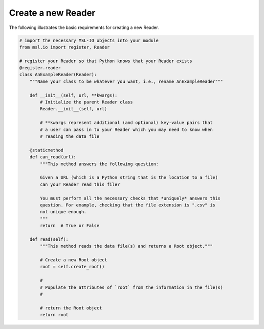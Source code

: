 .. _create-reader:

===================
Create a new Reader
===================

The following illustrates the basic requirements for creating a new Reader.

.. code-block:: python

   # import the necessary MSL-IO objects into your module
   from msl.io import register, Reader

   # register your Reader so that Python knows that your Reader exists
   @register.reader
   class AnExampleReader(Reader):
       """Name your class to be whatever you want, i.e., rename AnExampleReader"""

       def __init__(self, url, **kwargs):
           # Initialize the parent Reader class
           Reader.__init__(self, url)

           # **kwargs represent additional (and optional) key-value pairs that
           # a user can pass in to your Reader which you may need to know when
           # reading the data file

       @staticmethod
       def can_read(url):
           """This method answers the following question:

           Given a URL (which is a Python string that is the location to a file)
           can your Reader read this file?

           You must perform all the necessary checks that *uniquely* answers this
           question. For example, checking that the file extension is ".csv" is
           not unique enough.
           """
           return  # True or False

       def read(self):
           """This method reads the data file(s) and returns a Root object."""

           # Create a new Root object
           root = self.create_root()

           #
           # Populate the attributes of `root` from the information in the file(s)
           #

           # return the Root object
           return root

